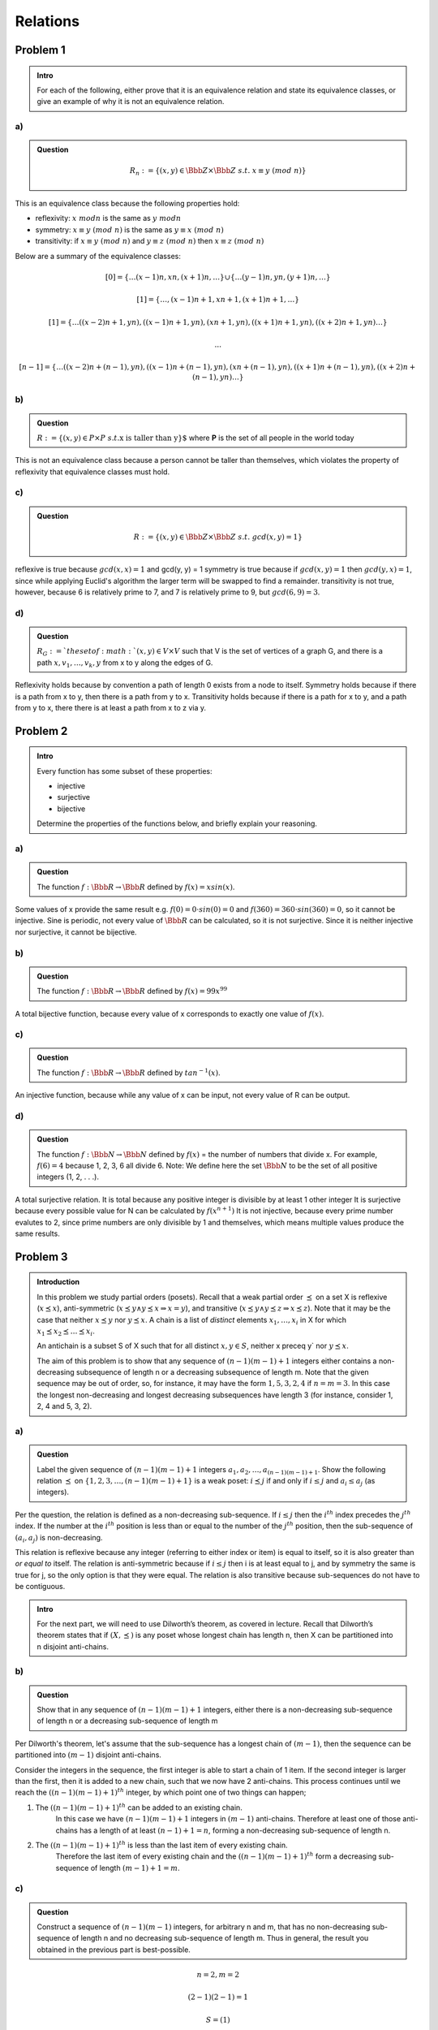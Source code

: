 Relations
=========

Problem 1
---------

.. admonition:: Intro

	For each of the following, either prove that it is an equivalence relation and state its equivalence classes,
	or give an example of why it is not an equivalence relation.

a)
^^

.. admonition:: Question

	.. math::

		R_n := \{(x, y) \in \Bbb Z \times \Bbb Z\ s.t.\ x \equiv y\ (mod\ n)\}

This is an equivalence class because the following properties hold:

- reflexivity: :math:`x\ mod n` is the same as :math:`y\ mod n`
- symmetry: :math:`x \equiv y\ (mod\ n)` is the same as :math:`y \equiv x\ (mod\ n)`
- transitivity: if :math:`x \equiv y\ (mod\ n)` and :math:`y \equiv z\ (mod\ n)` then :math:`x \equiv z\ (mod\ n)`

Below are a summary of the equivalence classes:

.. math::

	\lbrack 0 \rbrack = \{ \dots (x-1)n, xn, (x+1)n, \dots \} \cup  \{ \dots (y-1)n, yn, (y+1)n, \dots \}

	\lbrack 1 \rbrack = \{ \dots , (x-1)n + 1, xn + 1, (x+1)n + 1, \dots \}

	\lbrack 1 \rbrack = \{ \dots ((x-2)n + 1, yn), ((x-1)n + 1, yn), (xn + 1, yn), ((x+1)n + 1, yn), ((x+2)n + 1, yn) \dots \}

	...

	\lbrack n-1 \rbrack = \{ \dots ((x-2)n + (n - 1), yn), ((x-1)n + (n - 1), yn), (xn + (n - 1), yn), ((x+1)n + (n - 1), yn), ((x+2)n + (n - 1), yn) \dots \}

b)
^^

.. admonition:: Question

	:math:`R := \{(x, y) \in P \times P\ s.t. \text{x is taller than y\}`
	where **P** is the set of all people in the world today

This is not an equivalence class because a person cannot be taller than themselves,
which violates the property of reflexivity that equivalence classes must hold.

c)
^^

.. admonition:: Question

	.. math::

		R := \{ (x, y) \in \Bbb Z \times \Bbb Z\ s.t.\ gcd(x, y) = 1 \}

reflexive is true because :math:`gcd(x, x) = 1` and gcd(y, y) = 1
symmetry is true because if :math:`gcd(x, y) = 1` then :math:`gcd(y, x) = 1`,
since while applying Euclid's algorithm the larger term will be swapped to find a remainder.
transitivity is not true, however, because 6 is relatively prime to 7, and 7 is relatively prime to 9, but :math:`gcd(6, 9) = 3`.

d)
^^

.. admonition:: Question


	:math:`R_G := ` the set of :math:`(x, y) \in V \times V` such that V is the set of vertices of a graph G,
	and there is a path :math:`x, v_1, \dots , v_k, y` from x to y along the edges of G.

Reflexivity holds because by convention a path of length 0 exists from a node to itself.
Symmetry holds because if there is a path from x to y, then there is a path from y to x.
Transitivity holds because if there is a path for x to y, and a path from y to x, there there is at least a path from x to z via y.


Problem 2
---------

.. admonition:: Intro

	Every function has some subset of these properties:

	- injective
	- surjective
	- bijective

	Determine the properties of the functions below, and briefly explain your reasoning.

a)
^^

.. admonition:: Question

	The function :math:`f : \Bbb R \rightarrow \Bbb R` defined by :math:`f(x) = x sin(x)`.

Some values of x provide the same result e.g. :math:`f(0) = 0 \cdot sin(0) = 0` and :math:`f(360) = 360 \cdot sin(360) = 0`, so it cannot be injective.
Sine is periodic, not every value of :math:`\Bbb R` can be calculated, so it is not surjective.
Since it is neither injective nor surjective, it cannot be bijective.


b)
^^

.. admonition:: Question

	The function :math:`f : \Bbb R \rightarrow \Bbb R` defined by :math:`f(x) = 99x^{99}`

A total bijective function, because every value of x corresponds to exactly one value of :math:`f(x)`.

c)
^^

.. admonition:: Question

	The function :math:`f : \Bbb R \rightarrow \Bbb R` defined by :math:`tan^{−1}(x)`.

An injective function, because while any value of x can be input, not every value of R can be output.

d)
^^

.. admonition:: Question

	The function :math:`f : \Bbb N \rightarrow \Bbb N` defined by :math:`f(x)` = the number of numbers that divide x.
	For example, :math:`f(6) = 4` because 1, 2, 3, 6 all divide 6.
	Note: We define here the set :math:`\Bbb N` to be the set of all positive integers (1, 2, . . .).

A total surjective relation.
It is total because any positive integer is divisible by at least 1 other integer
It is surjective because every possible value for N can be calculated by :math:`f(x^{n+1})`
It is not injective, because every prime number evalutes to 2, since prime numbers are only divisible by 1 and themselves,
which means multiple values produce the same results.

Problem 3
---------

.. admonition:: Introduction

	In this problem we study partial orders (posets).
	Recall that a weak partial order :math:`\preceq` on a set X is reflexive (:math:`x \preceq x`),
	anti-symmetric (:math:`x \preceq y \land y \preceq x \Rightarrow x = y`),
	and transitive (:math:`x \preceq y \land y \preceq z \Rightarrow x \preceq z`).
	Note that it may be the case that neither :math:`x \preceq y` nor :math:`y \preceq x`.
	A chain is a list of *distinct* elements :math:`x_1, \dots , x_i` in X for which :math:`x_1 \preceq x_2 \preceq \dots \preceq x_i`.

	An antichain is a subset S of X such that for all distinct :math:`x, y \in S`,
	neither x \preceq y` nor :math:`y \preceq x`.


	The aim of this problem is to show that any sequence of :math:`(n − 1)(m − 1) + 1` integers
	either contains a non-decreasing subsequence of length n or a decreasing subsequence of length m.
	Note that the given sequence may be out of order, so, for instance,
	it may have the form :math:`1, 5, 3, 2, 4` if :math:`n = m = 3`.
	In this case the longest non-decreasing and longest decreasing subsequences have length 3 (for instance, consider 1, 2, 4 and 5, 3, 2).

a)
^^

.. admonition:: Question

	Label the given sequence of :math:`(n − 1)(m − 1) + 1` integers :math:`a_1, a_2, \dots , a_{(n−1)(m−1)+1}`.
	Show the following relation :math:`\preceq` on :math:`\{1, 2, 3, \dots ,(n − 1)(m − 1) + 1\}` is a weak poset:
	:math:`i \preceq j` if and only if :math:`i \le j` and :math:`a_i \le a_j` (as integers).

Per the question, the relation is defined as a non-decreasing sub-sequence.
If :math:`i \le j` then the :math:`i^{th}` index precedes the :math:`j^{th}` index.
If the number at the :math:`i^{th}` position is less than or equal to the number of the :math:`j^{th}` position,
then the sub-sequence of :math:`(a_i, a_j)` is non-decreasing.

This relation is reflexive because any integer (referring to either index or item) is equal to itself,
so it is also greater than *or equal to* itself.
The relation is anti-symmetric because if :math:`i \le j` then i is at least equal to j,
and by symmetry the same is true for j, so the only option is that they were equal.
The relation is also transitive because sub-sequences do not have to be contiguous.

.. admonition:: Intro

	For the next part, we will need to use Dilworth’s theorem, as covered in lecture.
	Recall that Dilworth’s theorem states that if :math:`(X, \preceq)` is any poset whose longest chain has length n,
	then X can be partitioned into n disjoint anti-chains.

b)
^^

.. admonition:: Question

	Show that in any sequence of :math:`(n − 1)(m − 1) + 1` integers,
	either there is a non-decreasing sub-sequence of length n or a decreasing sub-sequence of length m

Per Dilworth's theorem, let's assume that the sub-sequence has a longest chain of :math:`(m - 1)`,
then the sequence can be partitioned into :math:`(m - 1)` disjoint anti-chains.

Consider the integers in the sequence, the first integer is able to start a chain of 1 item.
If the second integer is larger than the first, then it is added to a new chain, such that we now have 2 anti-chains.
This process continues until we reach the :math:`((n - 1)(m - 1) + 1)^{th}` integer, by which point one of two things can happen;

1.  The :math:`((n - 1)(m - 1) + 1)^{th}` can be added to an existing chain.
	In this case we have :math:`(n - 1)(m - 1) + 1` integers in :math:`(m - 1)` anti-chains.
	Therefore at least one of those anti-chains has a length of at least :math:`(n - 1) + 1 = n`,
	forming a non-decreasing sub-sequence of length n.

2.  The :math:`((n - 1)(m - 1) + 1)^{th}` is less than the last item of every existing chain.
	Therefore the last item of every existing chain and the :math:`((n - 1)(m - 1) + 1)^{th}` form a decreasing sub-sequence
	of length :math:`(m - 1) + 1 = m`.

c)
^^

.. admonition:: Question

	Construct a sequence of :math:`(n − 1)(m − 1)` integers, for arbitrary n and m,
	that has no non-decreasing sub-sequence of length n and no decreasing sub-sequence of length m.
	Thus in general, the result you obtained in the previous part is best-possible.

.. math::

	n = 2, m = 2

	(2 - 1)(2 - 1) = 1

	S = (1)

The sequence, S, has only one item so there are no sub-sequence of length 2 at all,
regardless of decreasing or non-decreasing.

Problem 4
---------

.. admonition:: Introduction

	Louis Reasoner figures that, wonderful as the Bene˘s network may be,
	the butterfly network has a few advantages, namely:
	fewer switches, smaller diameter, and an easy way to route packets through it.
	So Louis designs an N-input/output network he modestly calls a Reasoner-net
	with the aim of combining the best features of both the butterfly and Benes nets:

		The :math:`i^{th}` input switch in a Reasoner-net connects to two switches, :math:`a_i` and :math:`b_i`,
		and likewise, the :math:`j^{th}` output switch has two switches, :math:`y_j` and :math:`z_j`, connected to it.
		Then the Reasoner-net has an N-input Benes network connected using the :math:`a_i` switches as input switches
		and the :math:`y_j` switches as its output switches.
		The Reasoner-net also has an N-input butterfly net connected using the :math:`b_i` switches as inputs and the :math:`z_j` switches as outputs.

	In the Reasoner-net the minimum latency routing does not have minimum congestion.
	The *latency for min-congestion* (LMC) of a net is the best bound on latency achievable using routings that minimize congestion.
	Likewise, the *congestion for min-latency* (CML) is the best bound on congestion achievable using routings that minimize latency.

.. admonition:: Question

	Fill in the following chart for the Reasoner-net and briefly explain your answers.

The reasoner net, as described, should look like this where :math:`i = 2, N = 2^i`

.. image:: ../images/reasoner-net.png
	:align: center

.. list-table::
	:header-rows: 1

	* - diameter
	  - switch size(s)
	  - # switches
	  - congestion
	  - LMC
	  - CML
	* - :math:`1 + 2 log_2 N`
	  - :math:`2 \times 2`
	  - :math:`3N + (N + 1) log_2 N`
	  - where :math:`N = 2^n`, :math:`\sqrt N` if n is even, or :math:`\sqrt{{N \over 2}}` is n is odd
	  - :math:`1 + 2 log(N)`
	  - same as congestion

The diameter is defined as the length of the short path between input and ouput that are furtherst apart.
Since the Benes network has more switches, it has a longer path, so the diameter comes from the Benes networks' diameter.

The switch size is the same for both butterfly and Benes networks

The number of switches required is the sum of the number of switches required for each network type,
which is :math:`N(1 + log_2 N) + 2N log_2 N`

Congestion is defined as the largest number of paths that pass through a single switch.
A Benes network has a congestion of 1, but a butterfly network has a greater congestion, so this is the value used.

The Benes network provides the minimum congestion, so the LMC value comes from its latency value.

The butterfly networks provides the best latency, so CML comes from its congestion value.


Problem 5
---------

.. admonition:: Question

	Let :math:`B_n` denote the butterfly network with :math:`N = 2^n` inputs and N outputs,
	as defined in Notes 6.3.8. We will show that the congestion of :math:`B_n` is exactly :math:`\sqrt N` when n is even.

	*Hints*

	- For the butterfly network, there is a unique path from each input to each output,
	  so the congestion is the maximum number of messages passing through a vertex for any matching of inputs to outputs.
    - If v is a vertex at level i of the butterfly network,
      there is a path from exactly :math:`2^i` input vertices to v and a path from v to exactly :math:`2^{n−i}` output vertices.
	- At which level of the butterfly network must the congestion be worst?
	  What is the congestion at the node whose binary representation is all 0s at that level of the network?

	Show that the congestion of :math:`B_n` is at most :math:`\sqrt N` when n is even.
	Show that the congestion achieves :math:`\sqrt N` somewhere in the network
	and conclude that the congestion of :math:`B_n` is exactly :math:`\sqrt N` when n is even.

First let us consider what the maximum possible congestion for a single node is.
Per the hints, the number of input paths is :math:`2^i` and the number of output paths is :math:`2^{n-i}`.
Since congestion is determined by the worst possible routing, and a routing is a permutation -
that is, a one-to-one relation of inputs to outputs -
the maximum congestion for any given node is the lower value between :math:`2^i` and :math:`2^{n-i}`.
That's because if :math:`2^i > 2^{n-i}` there may be more available input paths, but nowhere to route them to.
And vice versa for output paths.

Next, consider that an N-input butterfly network has :math:`n+1` levels.
So, where n is even, we must prove:

.. math::

	max(min(2^i, 2^{n-i}) \forall\ i \in [0, n]) = \sqrt N

Using the above formulas, this means we have a linearly increasing sequence of :math:`\lbrack 0, n \rbrack` for the exponents on number of input paths,
i.e. :math:`(2^0, 2^1, \dots, 2^n)`,
and a linearly decreasing sequence of :math:`\lbrack n, 0 \rbrack` for the exponents on number out output paths,
i.e. :math:`(2^n, 2^{n-1}, \dots, 2^0)`.

Notice that the first level's number of input paths is always 1, :math:`2^0 = 1`, so this will always be the minimum there.
Notice also that the last level's number of output paths is also always 1, which also always be the minimum.

The maximum congestion, then, occurs at the halfway point of the network.
That is, at the :math:`{n \over 2}^{th}` level,
since the input and output sequences are increasing and decreasing respectively,
we know that :math:`min(2^i, 2^{n-i})` will be strictly less on either side of the halfway point.

Lemma: :math:`2^i = 2^{n-i}` where n is even and :math:`i = {n \over 2}`

.. math::

	\begin{aligned}

	2^i &= 2^{n-i}

	2^{{n \over 2}} &= 2^{n - {n \over 2}} \qquad && \text{ (by substitution) }

	2^{{n \over 2}} &= 2^{{n \over 2}} \qquad && \text{ (because n is even) }

	\end{aligned}

So we can conclude :math:`max(min(2^i, 2^{n-i}) \forall\ i \in [0, n]) = 2^{{n \over 2}}`, and therefore,

.. math::

	\begin{aligned}

	2^{{n \over 2}} &= \sqrt N

	&= \sqrt{2^n} \qquad && \text{ (substitution) }

	&= 2^{{n \over 2}} \qquad && \text{ (simple algebra) }

	\end{aligned}
